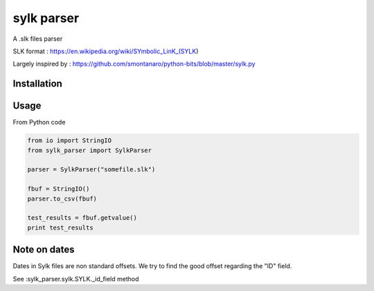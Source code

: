 sylk parser
==============

.. image::
    https://secure.travis-ci.org/majerteam/sylk_parser.png?branch=master
   :target: http://travis-ci.org/majerteam/sylk_parser
   :alt: Travis-ci: continuous integration status.

A .slk files parser

SLK format : https://en.wikipedia.org/wiki/SYmbolic_LinK_(SYLK)

Largely inspired by : https://github.com/smontanaro/python-bits/blob/master/sylk.py

Installation
-------------

.. code-block: console

    pip install sylk_parser


Usage
------

From Python code

.. code-block:: python

    from io import StringIO
    from sylk_parser import SylkParser

    parser = SylkParser("somefile.slk")

    fbuf = StringIO()
    parser.to_csv(fbuf)

    test_results = fbuf.getvalue()
    print test_results


Note on dates
--------------

Dates in Sylk files are non standard offsets.
We try to find the good offset regarding the "ID" field.

See :sylk_parser.sylk.SYLK._id_field method
